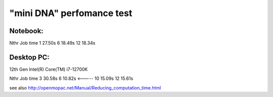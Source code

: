 "mini DNA" perfomance test
==========================

Notebook:
---------
Nthr   Job time
1      27.50s
6      18.49s  
12     18.34s


Desktop PC:
-----------
12th Gen Intel(R) Core(TM) i7-12700K

Nthr   Job time
3       30.58s
6       10.82s  <-----
10      15.09s
12      15.61s

see also http://openmopac.net/Manual/Reducing_computation_time.html
